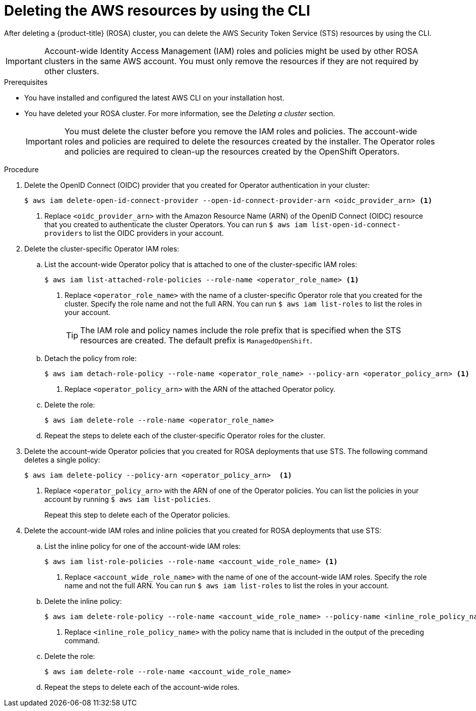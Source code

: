 // Module included in the following assemblies:
//
// * rosa_getting_started_sts/rosa-sts-deleting-cluster.adoc

[id="rosa-deleting-aws-resources-cli_{context}"]
= Deleting the AWS resources by using the CLI

After deleting a {product-title} (ROSA) cluster, you can delete the AWS Security Token Service (STS) resources by using the CLI.

[IMPORTANT]
====
Account-wide Identity Access Management (IAM) roles and policies might be used by other ROSA clusters in the same AWS account. You must only remove the resources if they are not required by other clusters.
====

.Prerequisites

* You have installed and configured the latest AWS CLI on your installation host.
* You have deleted your ROSA cluster. For more information, see the _Deleting a cluster_ section.
+
[IMPORTANT]
====
You must delete the cluster before you remove the IAM roles and policies. The account-wide roles and policies are required to delete the resources created by the installer. The Operator roles and policies are required to clean-up the resources created by the OpenShift Operators.
====

.Procedure

. Delete the OpenID Connect (OIDC) provider that you created for Operator authentication in your cluster:
+
[source,terminal]
----
$ aws iam delete-open-id-connect-provider --open-id-connect-provider-arn <oidc_provider_arn> <1>
----
<1> Replace `<oidc_provider_arn>` with the Amazon Resource Name (ARN) of the OpenID Connect (OIDC) resource that you created to authenticate the cluster Operators. You can run `$ aws iam list-open-id-connect-providers` to list the OIDC providers in your account.

. Delete the cluster-specific Operator IAM roles:
.. List the account-wide Operator policy that is attached to one of the cluster-specific IAM roles:
+
[source,terminal]
----
$ aws iam list-attached-role-policies --role-name <operator_role_name> <1>
----
<1> Replace `<operator_role_name>` with the name of a cluster-specific Operator role that you created for the cluster. Specify the role name and not the full ARN. You can run `$ aws iam list-roles` to list the roles in your account.
+
[TIP]
====
The IAM role and policy names include the role prefix that is specified when the STS resources are created. The default prefix is `ManagedOpenShift`.
====
+
.. Detach the policy from role:
+
[source,terminal]
----
$ aws iam detach-role-policy --role-name <operator_role_name> --policy-arn <operator_policy_arn> <1>
----
<1> Replace `<operator_policy_arn>` with the ARN of the attached Operator policy.
+
.. Delete the role:
+
[source,terminal]
----
$ aws iam delete-role --role-name <operator_role_name>
----
+
.. Repeat the steps to delete each of the cluster-specific Operator roles for the cluster.

. Delete the account-wide Operator policies that you created for ROSA deployments that use STS. The following command deletes a single policy:
+
[source,terminal]
----
$ aws iam delete-policy --policy-arn <operator_policy_arn>  <1>
----
<1> Replace `<operator_policy_arn>` with the ARN of one of the Operator policies. You can list the policies in your account by running `$ aws iam list-policies`.
+
Repeat this step to delete each of the Operator policies.

. Delete the account-wide IAM roles and inline policies that you created for ROSA deployments that use STS:
.. List the inline policy for one of the account-wide IAM roles:
+
[source,terminal]
----
$ aws iam list-role-policies --role-name <account_wide_role_name> <1>
----
<1> Replace `<account_wide_role_name>` with the name of one of the account-wide IAM roles. Specify the role name and not the full ARN. You can run `$ aws iam list-roles` to list the roles in your account.
+
.. Delete the inline policy:
+
[source,terminal]
----
$ aws iam delete-role-policy --role-name <account_wide_role_name> --policy-name <inline_role_policy_name><1>
----
<1> Replace `<inline_role_policy_name>` with the policy name that is included in the output of the preceding command.
+
.. Delete the role:
+
[source,terminal]
----
$ aws iam delete-role --role-name <account_wide_role_name>
----
+
.. Repeat the steps to delete each of the account-wide roles.
